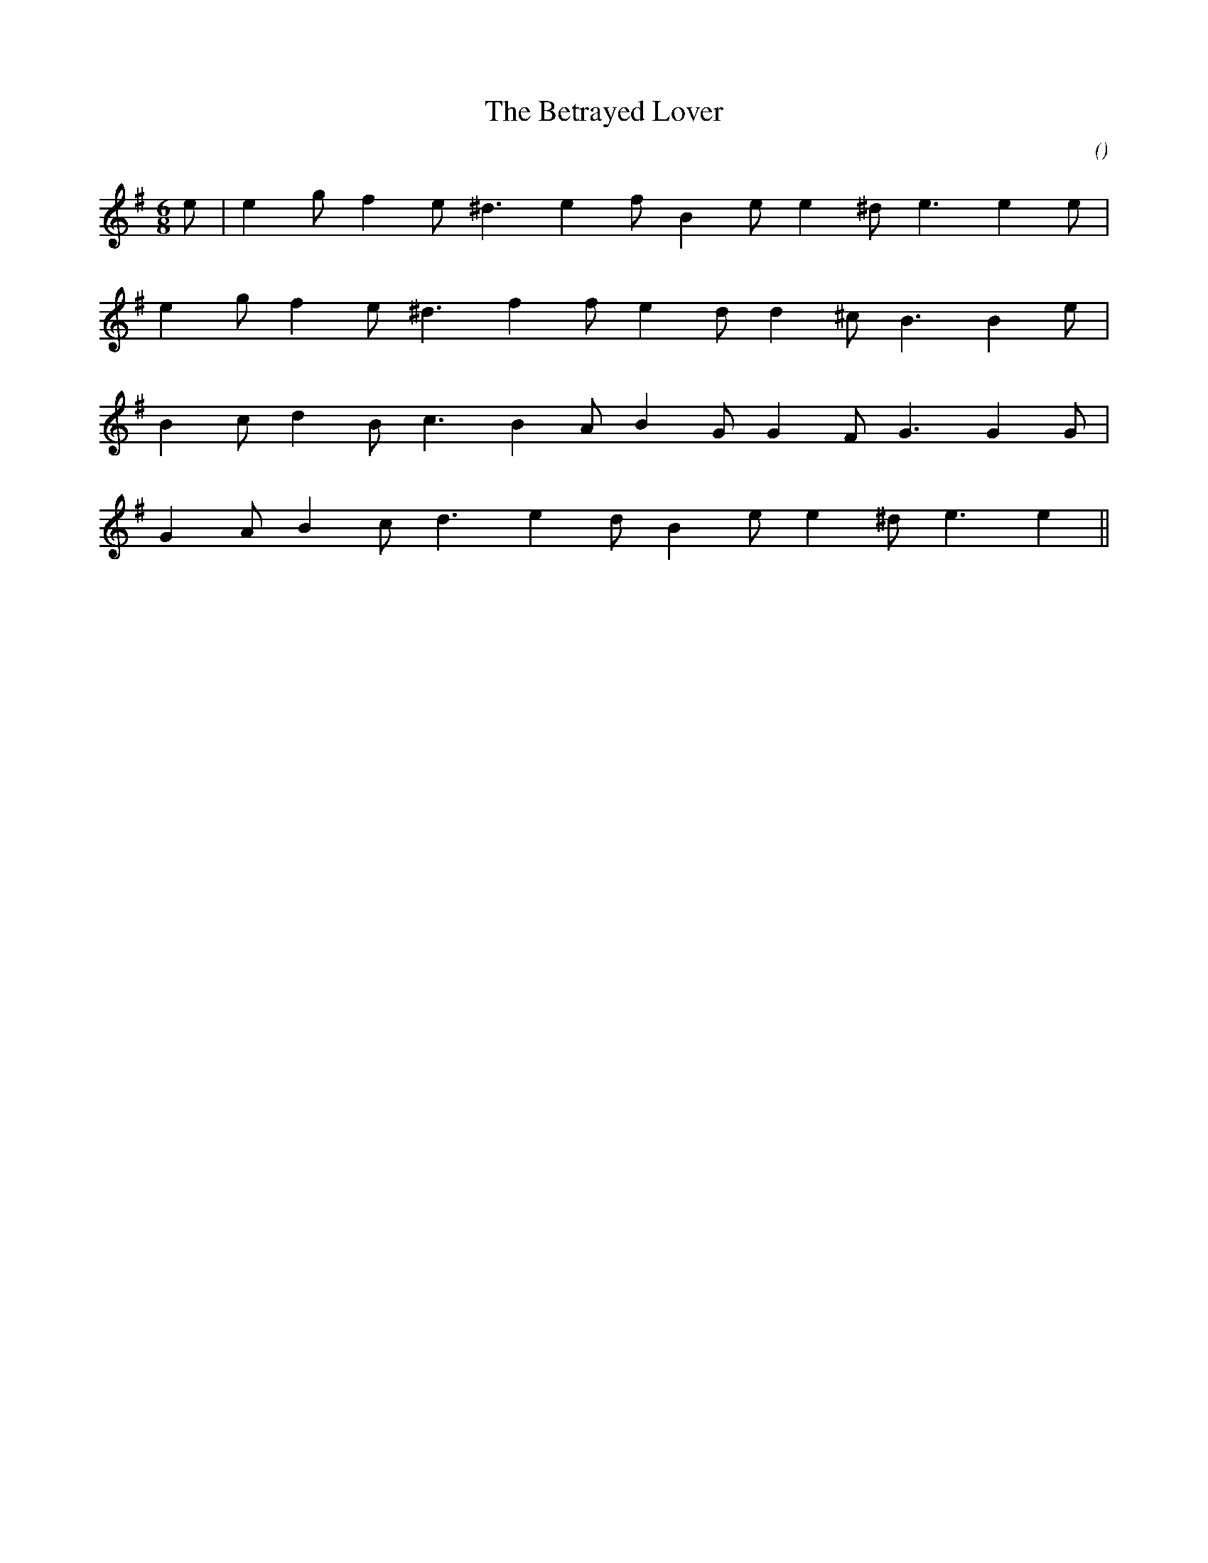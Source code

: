 X:1
T: The Betrayed Lover
N:
C:
S:
A:
O:
R:
M:6/8
K:Em
I:speed 150
%W: A
% voice 1 (1 lines, 15 notes)
K:Em
M:6/8
L:1/16
e2 |e4 g2 f4 e2 ^d6 e4 f2 B4 e2 e4 ^d2 e6e4 e2 |
%W:
% voice 1 (1 lines, 14 notes)
e4 g2 f4 e2 ^d6 f4 f2 e4 d2 d4 ^c2 B6B4 e2 |
%W: B
% voice 1 (1 lines, 14 notes)
B4 c2 d4 B2 c6 B4 A2 B4 G2 G4 F2 G6G4 G2 |
%W:
% voice 1 (1 lines, 13 notes)
G4 A2 B4 c2 d6 e4 d2 B4 e2 e4 ^d2 e6e4 ||
